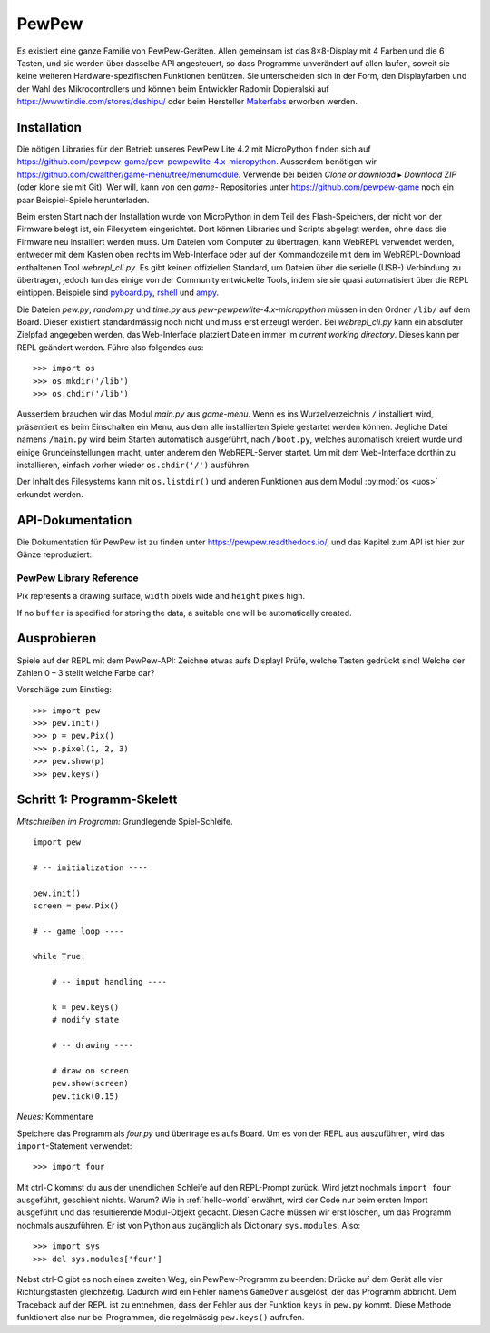 PewPew
======

Es existiert eine ganze Familie von PewPew-Geräten. Allen gemeinsam ist das 8×8-Display mit 4 Farben und die 6 Tasten, und sie werden über dasselbe API angesteuert, so dass Programme unverändert auf allen laufen, soweit sie keine weiteren Hardware-spezifischen Funktionen benützen. Sie unterscheiden sich in der Form, den Displayfarben und der Wahl des Mikrocontrollers und können beim Entwickler Radomir Dopieralski auf https://www.tindie.com/stores/deshipu/ oder beim Hersteller `Makerfabs <https://www.makerfabs.com/index.php?route=product/search&search=pewpew>`_ erworben werden.

Installation
------------

Die nötigen Libraries für den Betrieb unseres PewPew Lite 4.2 mit MicroPython finden sich auf https://github.com/pewpew-game/pew-pewpewlite-4.x-micropython. Ausserdem benötigen wir https://github.com/cwalther/game-menu/tree/menumodule. Verwende bei beiden *Clone or download* ▸ *Download ZIP* (oder klone sie mit Git). Wer will, kann von den *game-* Repositories unter https://github.com/pewpew-game noch ein paar Beispiel-Spiele herunterladen.

Beim ersten Start nach der Installation wurde von MicroPython in dem Teil des Flash-Speichers, der nicht von der Firmware belegt ist, ein Filesystem eingerichtet. Dort können Libraries und Scripts abgelegt werden, ohne dass die Firmware neu installiert werden muss. Um Dateien vom Computer zu übertragen, kann WebREPL verwendet werden, entweder mit dem Kasten oben rechts im Web-Interface oder auf der Kommandozeile mit dem im WebREPL-Download enthaltenen Tool *webrepl_cli.py*. Es gibt keinen offiziellen Standard, um Dateien über die serielle (USB-) Verbindung zu übertragen, jedoch tun das einige von der Community entwickelte Tools, indem sie sie quasi automatisiert über die REPL eintippen. Beispiele sind `pyboard.py <https://github.com/micropython/micropython/blob/master/tools/pyboard.py>`_, `rshell <https://github.com/dhylands/rshell>`_ und `ampy <https://github.com/scientifichackers/ampy>`_.

Die Dateien *pew.py*, *random.py* und *time.py* aus *pew-pewpewlite-4.x-micropython* müssen in den Ordner ``/lib/`` auf dem Board. Dieser existiert standardmässig noch nicht und muss erst erzeugt werden. Bei *webrepl_cli.py* kann ein absoluter Zielpfad angegeben werden, das Web-Interface platziert Dateien immer im *current working directory*. Dieses kann per REPL geändert werden. Führe also folgendes aus::

   >>> import os
   >>> os.mkdir('/lib')
   >>> os.chdir('/lib')

Ausserdem brauchen wir das Modul *main.py* aus *game-menu*. Wenn es ins Wurzelverzeichnis ``/`` installiert wird, präsentiert es beim Einschalten ein Menu, aus dem alle installierten Spiele gestartet werden können. Jegliche Datei namens ``/main.py`` wird beim Starten automatisch ausgeführt, nach ``/boot.py``, welches automatisch kreiert wurde und einige Grundeinstellungen macht, unter anderem den WebREPL-Server startet. Um mit dem Web-Interface dorthin zu installieren, einfach vorher wieder ``os.chdir('/')`` ausführen.

Der Inhalt des Filesystems kann mit ``os.listdir()`` und anderen Funktionen aus dem Modul :py:mod:`os <uos>` erkundet werden.

API-Dokumentation
-----------------

Die Dokumentation für PewPew ist zu finden unter https://pewpew.readthedocs.io/, und das Kapitel zum API ist hier zur Gänze reproduziert:

PewPew Library Reference
^^^^^^^^^^^^^^^^^^^^^^^^

.. module:: pew

.. function:: init()

    Initialize the module.

    This function switches the display on and performs some basic setup.


.. function:: brightness(level)

    Set the brightness of the display, from 0 (minimum) to 15 (maximum). On
    devices that don't support varying the brightness this does nothing.


.. function:: show(pix)

    Show the provided image on the display, starting at the top left corner.
    You will want to call this once for every frame.


.. function:: keys()

    Return a number telling which keys (or buttons) have been pressed since the
    last check.  The number can then be filtered with the ``&`` operator and
    the ``K_X``, ``K_DOWN``, ``K_LEFT``, ``K_RIGHT``, ``K_UP``, and ``K_O``
    constants to see whether any of the keys was pressed.


.. function:: tick(delay)

    Wait until ``delay`` seconds have passed since the last call to this
    function. You can call it every frame to ensure a constant frame rate.


.. class:: Pix(width=8, height=8, buffer=None)

    Pix represents a drawing surface, ``width`` pixels wide and ``height``
    pixels high.

    If no ``buffer`` is specified for storing the data, a suitable one will
    be automatically created.

    .. classmethod:: from_iter(cls, lines)

        Creates a new Pix and initialzes its contents by iterating over
        ``lines`` and then over individual pixels in each line. All the lines
        have to be at least as long as the first one.

    .. classmethod:: from_text(cls, text, color=None, background=0, colors=None)

        Creates a new Pix and renders the specified text on it. It is exactly
        the size needed to fit the specified text. Newlines and other control
        characters are rendered as spaces.

        If ``color`` is not specified, it will use yellow and red for the
        letters by default. Otherwise it will use the specified color, with
        ``background`` color as the background.

        Alternatively, ``colors`` may be specified as a 4-tuple of colors,
        and then the ``color`` and ``background`` arguments are ignored, and
        the four specified colors are used for rendering the text.

    .. method:: pixel(self, x, y, color=None)

        If ``color`` is specified, sets the pixel at location ``x``, ``y`` to
        that color. If not, returns the color of the pixel at that location.

        If the location is out of bounds of the drawing surface, returns 0.

    .. method:: box(self, color, x=0, y=0, width=self.width, height=self.height)

        Draws a filled box with the specified ``color`` with its top left
        corner at the specified location and of the specified size. If no
        location and size are specified, fills the whole drawing surface.

    .. method:: blit(self, source, dx=0, dy=0, x=0, y=0, width=None, height=None, key=None)

        Copied the ``source`` drawing surface onto this surface at location
        specified with ``dx`` and ``dy``.

        If ``x``, ``y``, ``width`` and ``height`` are specified, only copies
        that fragment of the ``source`` image, otherwise copies it whole.

        If ``key`` color is specified, that color is considered transparent
        on the source image, and is not copied onto this drawing surface.

Ausprobieren
------------

Spiele auf der REPL mit dem PewPew-API: Zeichne etwas aufs Display! Prüfe, welche Tasten gedrückt sind! Welche der Zahlen 0 – 3 stellt welche Farbe dar?

Vorschläge zum Einstieg::

   >>> import pew
   >>> pew.init()
   >>> p = pew.Pix()
   >>> p.pixel(1, 2, 3)
   >>> pew.show(p)
   >>> pew.keys()

Schritt 1: Programm-Skelett
---------------------------

*Mitschreiben im Programm:* Grundlegende Spiel-Schleife. ::

   import pew

   # -- initialization ----

   pew.init()
   screen = pew.Pix()

   # -- game loop ----

   while True:

       # -- input handling ----

       k = pew.keys()
       # modify state

       # -- drawing ----

       # draw on screen
       pew.show(screen)
       pew.tick(0.15)

*Neues:* Kommentare

Speichere das Programm als *four.py* und übertrage es aufs Board. Um es von der REPL aus auszuführen, wird das ``import``-Statement verwendet::

   >>> import four

Mit ctrl-C kommst du aus der unendlichen Schleife auf den REPL-Prompt zurück. Wird jetzt nochmals ``import four`` ausgeführt, geschieht nichts. Warum? Wie in :ref:`hello-world` erwähnt, wird der Code nur beim ersten Import ausgeführt und das resultierende Modul-Objekt gecacht. Diesen Cache müssen wir erst löschen, um das Programm nochmals auszuführen. Er ist von Python aus zugänglich als Dictionary ``sys.modules``. Also::

   >>> import sys
   >>> del sys.modules['four']

Nebst ctrl-C gibt es noch einen zweiten Weg, ein PewPew-Programm zu beenden: Drücke auf dem Gerät alle vier Richtungstasten gleichzeitig. Dadurch wird ein Fehler namens ``GameOver`` ausgelöst, der das Programm abbricht. Dem Traceback auf der REPL ist zu entnehmen, dass der Fehler aus der Funktion ``keys`` in ``pew.py`` kommt. Diese Methode funktionert also nur bei Programmen, die regelmässig ``pew.keys()`` aufrufen.
